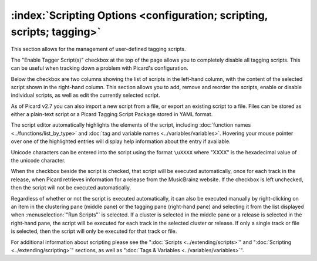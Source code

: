 .. MusicBrainz Picard Documentation Project

:index:`Scripting Options <configuration; scripting, scripts; tagging>`
=======================================================================

.. image:: images/options-scripting.png
   :width: 100 %

This section allows for the management of user-defined tagging scripts.

The "Enable Tagger Script(s)" checkbox at the top of the page allows you to completely disable all tagging scripts. This can be useful when tracking down a problem with Picard's configuration.

Below the checkbox are two columns showing the list of scripts in the left-hand column, with the content of the selected script shown in the right-hand column. This section allows you to add, remove and reorder the scripts, enable or disable individual scripts, as well as edit the currently selected script.

As of Picard v2.7 you can also import a new script from a file, or export an existing script to a file. Files can be stored as either a plain-text script or a Picard Tagging Script Package stored in YAML format.

The script editor automatically highlights the elements of the script, including :doc:`function names <../functions/list_by_type>` and :doc:`tag and variable names <../variables/variables>`. Hovering your mouse pointer over one of the highlighted entries will display help information about the entry if available.

Unicode characters can be entered into the script using the format ``\uXXXX`` where "XXXX" is the hexadecimal value of the unicode character.

When the checkbox beside the script is checked, that script will be executed automatically, once for each track in the release, when Picard retrieves information for a release from the MusicBrainz website. If the checkbox is left unchecked, then the script will not be executed automatically.

Regardless of whether or not the script is executed automatically, it can also be executed manually by right-clicking on an item in the clustering pane (middle pane) or the tagging pane (right-hand pane) and selecting it from the list displayed when :menuselection:`"Run Scripts"` is selected. If a cluster is selected in the middle pane or a release is selected in the right-hand pane, the script will be executed for each track in the selected cluster or release. If only a single track or file is selected, then the script will only be executed for that track or file.

For additional information about scripting please see the ":doc:`Scripts <../extending/scripts>`" and ":doc:`Scripting <../extending/scripting>`" sections, as well as ":doc:`Tags & Variables <../variables/variables>`".
